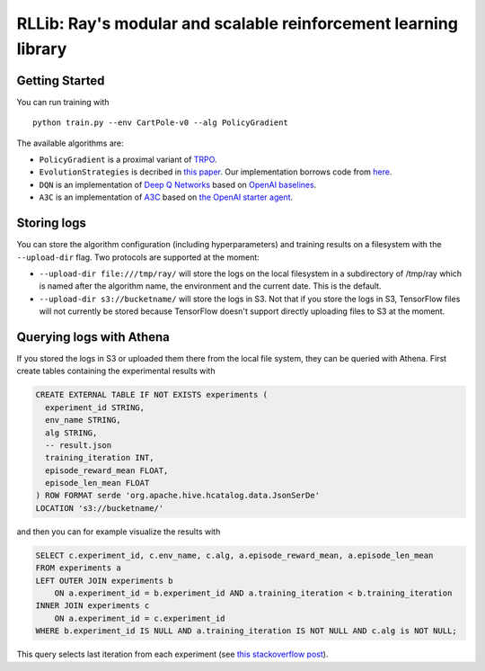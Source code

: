 RLLib: Ray's modular and scalable reinforcement learning library
================================================================

Getting Started
---------------

You can run training with

::

    python train.py --env CartPole-v0 --alg PolicyGradient

The available algorithms are:

-  ``PolicyGradient`` is a proximal variant of
   `TRPO <https://arxiv.org/abs/1502.05477>`__.

-  ``EvolutionStrategies`` is decribed in `this
   paper <https://arxiv.org/abs/1703.03864>`__. Our implementation
   borrows code from
   `here <https://github.com/openai/evolution-strategies-starter>`__.

-  ``DQN`` is an implementation of `Deep Q
   Networks <https://www.cs.toronto.edu/~vmnih/docs/dqn.pdf>`__ based on
   `OpenAI baselines <https://github.com/openai/baselines>`__.

-  ``A3C`` is an implementation of
   `A3C <https://arxiv.org/abs/1602.01783>`__ based on `the OpenAI
   starter agent <https://github.com/openai/universe-starter-agent>`__.

Storing logs
------------

You can store the algorithm configuration (including hyperparameters) and
training results on a filesystem with the ``--upload-dir`` flag. Two protocols
are supported at the moment:

- ``--upload-dir file:///tmp/ray/`` will store the logs on the local filesystem
  in a subdirectory of /tmp/ray which is named after the algorithm name, the
  environment and the current date. This is the default.

- ``--upload-dir s3://bucketname/`` will store the logs in S3. Not that if you
  store the logs in S3, TensorFlow files will not currently be stored because
  TensorFlow doesn't support directly uploading files to S3 at the moment.

Querying logs with Athena
-------------------------

If you stored the logs in S3 or uploaded them there from the local file system,
they can be queried with Athena. First create tables containing the
experimental results with

.. code:: sql

    CREATE EXTERNAL TABLE IF NOT EXISTS experiments (
      experiment_id STRING,
      env_name STRING,
      alg STRING,
      -- result.json
      training_iteration INT,
      episode_reward_mean FLOAT,
      episode_len_mean FLOAT
    ) ROW FORMAT serde 'org.apache.hive.hcatalog.data.JsonSerDe'
    LOCATION 's3://bucketname/'

and then you can for example visualize the results with

.. code:: sql

    SELECT c.experiment_id, c.env_name, c.alg, a.episode_reward_mean, a.episode_len_mean
    FROM experiments a
    LEFT OUTER JOIN experiments b
        ON a.experiment_id = b.experiment_id AND a.training_iteration < b.training_iteration
    INNER JOIN experiments c
        ON a.experiment_id = c.experiment_id
    WHERE b.experiment_id IS NULL AND a.training_iteration IS NOT NULL AND c.alg is NOT NULL;

This query selects last iteration from each experiment (see `this
stackoverflow
post <https://stackoverflow.com/questions/7745609/sql-select-only-rows-with-max-value-on-a-column>`__).
